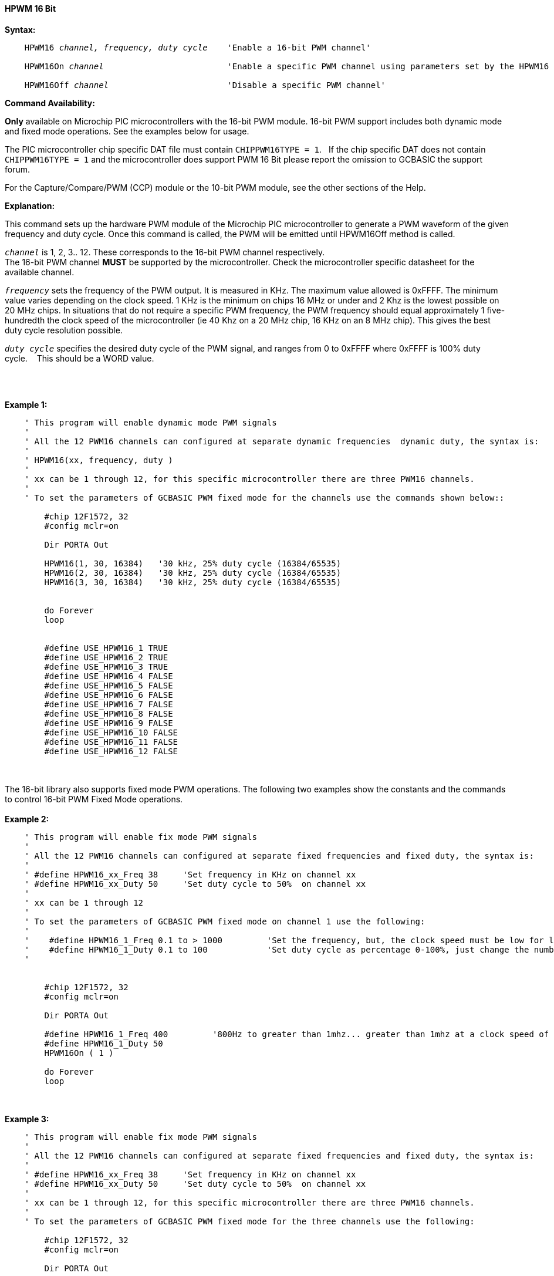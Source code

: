 ==== HPWM 16 Bit

*Syntax:*
[subs="specialcharacters,quotes"]
----
    HPWM16 _channel, frequency, duty cycle_    'Enable a 16-bit PWM channel'

    HPWM16On _channel_                         'Enable a specific PWM channel using parameters set by the HPWM16 method'

    HPWM16Off _channel_                        'Disable a specific PWM channel'

----
*Command Availability:*

*Only* available on Microchip PIC microcontrollers with the 16-bit PWM module.  16-bit PWM support includes both dynamic mode and fixed mode operations. See the examples below for usage.

The PIC microcontroller chip specific DAT file must contain `CHIPPWM16TYPE = 1`.&#160;&#160;
If the chip specific DAT does not contain `CHIPPWM16TYPE = 1` and the microcontroller does support PWM 16 Bit please report the omission to GCBASIC the support forum.&#160;&#160;

For the Capture/Compare/PWM (CCP) module or the 10-bit PWM module, see the other sections of the Help.

*Explanation:*

This command sets up the hardware PWM module of the Microchip PIC microcontroller to generate
a PWM waveform of the given frequency and duty cycle. Once this command
is called, the PWM will be emitted until HPWM16Off method is called.

`_channel_` is 1, 2, 3.. 12. These corresponds to the 16-bit PWM channel respectively. +
The 16-bit PWM channel *MUST* be supported by the microcontroller.   Check the microcontroller specific datasheet for the available channel.

`_frequency_` sets the frequency of the PWM output. It is measured in KHz.
The maximum value allowed is 0xFFFF. The minimum value varies depending
on the clock speed. 1 KHz is the minimum on chips 16 MHz or under and 2
Khz is the lowest possible on 20 MHz chips. In situations that do not
require a specific PWM frequency, the PWM frequency should equal
approximately 1 five-hundredth the clock speed of the microcontroller (ie 40 Khz on
a 20 MHz chip, 16 KHz on an 8 MHz chip). This gives the best duty cycle
resolution possible.

`_duty cycle_` specifies the desired duty cycle of the PWM signal, and
ranges from 0 to 0xFFFF where 0xFFFF is 100% duty cycle.&#160;&#160;&#160; This should be a WORD value.

{empty} +
{empty} +

*Example 1:*
----
    ' This program will enable dynamic mode PWM signals
    '
    ' All the 12 PWM16 channels can configured at separate dynamic frequencies  dynamic duty, the syntax is:
    '
    ' HPWM16(xx, frequency, duty )
    '
    ' xx can be 1 through 12, for this specific microcontroller there are three PWM16 channels.
    '
    ' To set the parameters of GCBASIC PWM fixed mode for the channels use the commands shown below::

        #chip 12F1572, 32
        #config mclr=on

        Dir PORTA Out

        HPWM16(1, 30, 16384)   '30 kHz, 25% duty cycle (16384/65535)
        HPWM16(2, 30, 16384)   '30 kHz, 25% duty cycle (16384/65535)
        HPWM16(3, 30, 16384)   '30 kHz, 25% duty cycle (16384/65535)


        do Forever
        loop


        #define USE_HPWM16_1 TRUE
        #define USE_HPWM16_2 TRUE
        #define USE_HPWM16_3 TRUE
        #define USE_HPWM16_4 FALSE
        #define USE_HPWM16_5 FALSE
        #define USE_HPWM16_6 FALSE
        #define USE_HPWM16_7 FALSE
        #define USE_HPWM16_8 FALSE
        #define USE_HPWM16_9 FALSE
        #define USE_HPWM16_10 FALSE
        #define USE_HPWM16_11 FALSE
        #define USE_HPWM16_12 FALSE


----
{empty} +
{empty} +
The 16-bit library also supports fixed mode PWM operations.  The following two examples show the constants and the commands to control 16-bit PWM Fixed Mode operations.
{empty} +
{empty} +
*Example 2:*
----
    ' This program will enable fix mode PWM signals
    '
    ' All the 12 PWM16 channels can configured at separate fixed frequencies and fixed duty, the syntax is:
    '
    ' #define HPWM16_xx_Freq 38     'Set frequency in KHz on channel xx
    ' #define HPWM16_xx_Duty 50     'Set duty cycle to 50%  on channel xx
    '
    ' xx can be 1 through 12
    '
    ' To set the parameters of GCBASIC PWM fixed mode on channel 1 use the following:
    '
    '    #define HPWM16_1_Freq 0.1 to > 1000         'Set the frequency, but, the clock speed must be low for low PWM frequency
    '    #define HPWM16_1_Duty 0.1 to 100            'Set duty cycle as percentage 0-100%, just change the number
    '


        #chip 12F1572, 32
        #config mclr=on

        Dir PORTA Out

        #define HPWM16_1_Freq 400         '800Hz to greater than 1mhz... greater than 1mhz at a clock speed of 32hz provides a clipped square wave.
        #define HPWM16_1_Duty 50
        HPWM16On ( 1 )

        do Forever
        loop

----
{empty} +
{empty} +
*Example 3:*
----
    ' This program will enable fix mode PWM signals
    '
    ' All the 12 PWM16 channels can configured at separate fixed frequencies and fixed duty, the syntax is:
    '
    ' #define HPWM16_xx_Freq 38     'Set frequency in KHz on channel xx
    ' #define HPWM16_xx_Duty 50     'Set duty cycle to 50%  on channel xx
    '
    ' xx can be 1 through 12, for this specific microcontroller there are three PWM16 channels.
    '
    ' To set the parameters of GCBASIC PWM fixed mode for the three channels use the following:

        #chip 12F1572, 32
        #config mclr=on

        Dir PORTA Out

        #define HPWM16_1_Freq 100         '100khz
        #define HPWM16_1_Duty 40          '40% duty
        HPWM16On ( 1 )

        #define HPWM16_2_Freq 200         '200khz
        #define HPWM16_2_Duty 50          '50% duty
        HPWM16On ( 2 )

        #define HPWM16_3_Freq 300         '300khz
        #define HPWM16_3_Duty 60          '60% duty
        HPWM16On ( 3 )

        do Forever
        loop

----


*For more help, see* <<_pwmoff,PWMOff>>
